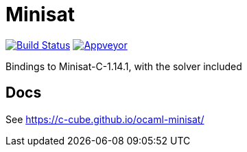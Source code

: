 = Minisat

image:https://travis-ci.org/c-cube/ocaml-minisat.svg?branch=master["Build Status", link="https://travis-ci.org/c-cube/ocaml-minisat"]
image:https://ci.appveyor.com/api/projects/status/t0g07849v8j2lmwc?svg=true["Appveyor", link="https://ci.appveyor.com/project/c-cube/ocaml-minisat"]

Bindings to Minisat-C-1.14.1, with the solver included

== Docs

See https://c-cube.github.io/ocaml-minisat/
